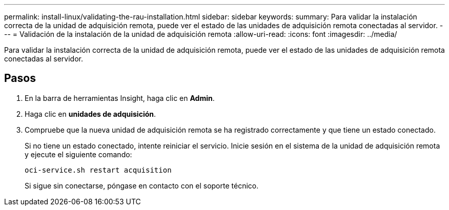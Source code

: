 ---
permalink: install-linux/validating-the-rau-installation.html 
sidebar: sidebar 
keywords:  
summary: Para validar la instalación correcta de la unidad de adquisición remota, puede ver el estado de las unidades de adquisición remota conectadas al servidor. 
---
= Validación de la instalación de la unidad de adquisición remota
:allow-uri-read: 
:icons: font
:imagesdir: ../media/


[role="lead"]
Para validar la instalación correcta de la unidad de adquisición remota, puede ver el estado de las unidades de adquisición remota conectadas al servidor.



== Pasos

. En la barra de herramientas Insight, haga clic en *Admin*.
. Haga clic en *unidades de adquisición*.
. Compruebe que la nueva unidad de adquisición remota se ha registrado correctamente y que tiene un estado conectado.
+
Si no tiene un estado conectado, intente reiniciar el servicio. Inicie sesión en el sistema de la unidad de adquisición remota y ejecute el siguiente comando:

+
 oci-service.sh restart acquisition
+
Si sigue sin conectarse, póngase en contacto con el soporte técnico.


